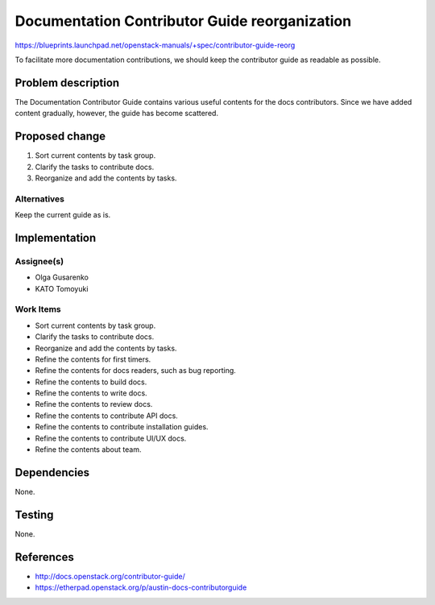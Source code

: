 ..
 This work is licensed under a Creative Commons Attribution 3.0 Unported
 License.

 http://creativecommons.org/licenses/by/3.0/legalcode

==============================================
Documentation Contributor Guide reorganization
==============================================

https://blueprints.launchpad.net/openstack-manuals/+spec/contributor-guide-reorg

To facilitate more documentation contributions,
we should keep the contributor guide as readable as possible.

Problem description
===================

The Documentation Contributor Guide contains various useful contents
for the docs contributors. Since we have added content gradually,
however, the guide has become scattered.

Proposed change
===============

1. Sort current contents by task group.
2. Clarify the tasks to contribute docs.
3. Reorganize and add the contents by tasks.

Alternatives
------------

Keep the current guide as is.

Implementation
==============

Assignee(s)
-----------

* Olga Gusarenko
* KATO Tomoyuki

Work Items
----------

* Sort current contents by task group.
* Clarify the tasks to contribute docs.
* Reorganize and add the contents by tasks.
* Refine the contents for first timers.
* Refine the contents for docs readers, such as bug reporting.
* Refine the contents to build docs.
* Refine the contents to write docs.
* Refine the contents to review docs.
* Refine the contents to contribute API docs.
* Refine the contents to contribute installation guides.
* Refine the contents to contribute UI/UX docs.
* Refine the contents about team.

Dependencies
============

None.

Testing
=======

None.

References
==========

* http://docs.openstack.org/contributor-guide/
* https://etherpad.openstack.org/p/austin-docs-contributorguide
